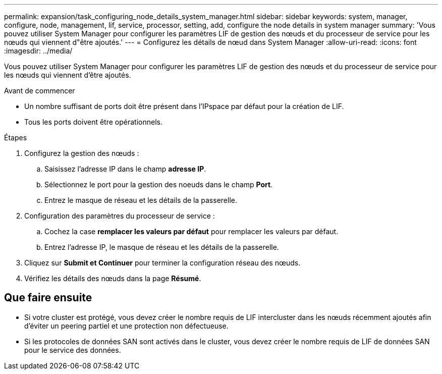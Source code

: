 ---
permalink: expansion/task_configuring_node_details_system_manager.html 
sidebar: sidebar 
keywords: system, manager, configure, node, management, lif, service, processor, setting, add, configure the node details in system manager 
summary: 'Vous pouvez utiliser System Manager pour configurer les paramètres LIF de gestion des nœuds et du processeur de service pour les nœuds qui viennent d"être ajoutés.' 
---
= Configurez les détails de nœud dans System Manager
:allow-uri-read: 
:icons: font
:imagesdir: ../media/


[role="lead"]
Vous pouvez utiliser System Manager pour configurer les paramètres LIF de gestion des nœuds et du processeur de service pour les nœuds qui viennent d'être ajoutés.

.Avant de commencer
* Un nombre suffisant de ports doit être présent dans l'IPspace par défaut pour la création de LIF.
* Tous les ports doivent être opérationnels.


.Étapes
. Configurez la gestion des nœuds :
+
.. Saisissez l'adresse IP dans le champ *adresse IP*.
.. Sélectionnez le port pour la gestion des noeuds dans le champ *Port*.
.. Entrez le masque de réseau et les détails de la passerelle.


. Configuration des paramètres du processeur de service :
+
.. Cochez la case *remplacer les valeurs par défaut* pour remplacer les valeurs par défaut.
.. Entrez l'adresse IP, le masque de réseau et les détails de la passerelle.


. Cliquez sur *Submit et Continuer* pour terminer la configuration réseau des nœuds.
. Vérifiez les détails des nœuds dans la page *Résumé*.




== Que faire ensuite

* Si votre cluster est protégé, vous devez créer le nombre requis de LIF intercluster dans les nœuds récemment ajoutés afin d'éviter un peering partiel et une protection non défectueuse.
* Si les protocoles de données SAN sont activés dans le cluster, vous devez créer le nombre requis de LIF de données SAN pour le service des données.

